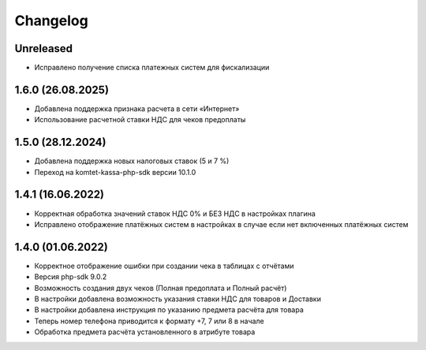 Changelog
=========

Unreleased
----------
- Исправлено получение списка платежных систем для фискализации

1.6.0 (26.08.2025)
-------------------
- Добавлена поддержка признака расчета в сети «Интернет»
- Использование расчетной ставки НДС для чеков предоплаты

1.5.0 (28.12.2024)
-------------------
- Добавлена поддержка новых налоговых ставок (5 и 7 %)
- Переход на komtet-kassa-php-sdk версии 10.1.0

1.4.1 (16.06.2022)
-------------------
- Корректная обработка значений ставок НДС 0% и БЕЗ НДС в настройках плагина
- Исправлено отображение платёжных систем в настройках в случае если нет включенных платёжных систем

1.4.0 (01.06.2022)
-------------------
- Корректное отображение ошибки при создании чека в таблицах с отчётами
- Версия php-sdk 9.0.2
- Возможность создания двух чеков (Полная предоплата и Полный расчёт)
- В настройки добавлена возможность указания ставки НДС для товаров и Доставки
- В настройки добавлена инструкция по указанию предмета расчёта для товара
- Теперь номер телефона приводится к формату +7, 7 или 8 в начале
- Обработка предмета расчёта установленного в атрибуте товара